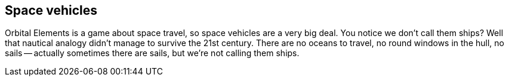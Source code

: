 == Space vehicles

Orbital Elements is a game about space travel, so space vehicles are a very big deal. You notice we don't call them ships? Well that nautical analogy didn't manage to survive the 21st century. There are no oceans to travel, no round windows in the hull, no sails -- actually sometimes there are sails, but we're not calling them ships.
